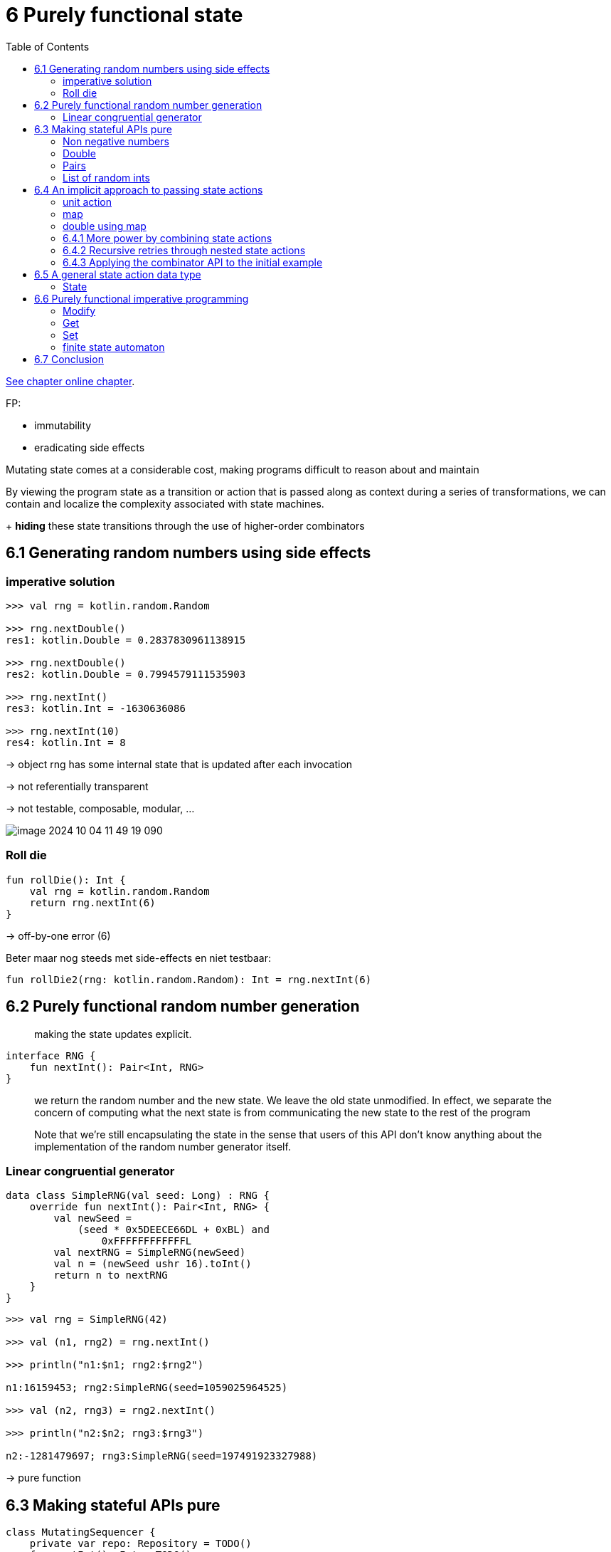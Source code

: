 = 6 Purely functional state
:toc:
:icons: font
:url-quickref: https://livebook.manning.com/book/functional-programming-in-kotlin/chapter-6/

{url-quickref}[See chapter online chapter].


FP:

* immutability
* eradicating side effects

Mutating state comes at a considerable cost, making programs difficult to reason about and maintain

By viewing the program state as a transition or action that is passed along as context during a series of transformations, we can contain and localize the complexity associated with state machines.

+ *hiding* these state transitions through the use of higher-order combinators


== 6.1 Generating random numbers using side effects

=== imperative solution

[source, kotlin]
----
>>> val rng = kotlin.random.Random

>>> rng.nextDouble()
res1: kotlin.Double = 0.2837830961138915

>>> rng.nextDouble()
res2: kotlin.Double = 0.7994579111535903

>>> rng.nextInt()
res3: kotlin.Int = -1630636086

>>> rng.nextInt(10)
res4: kotlin.Int = 8
----

-> object rng has some internal state that is updated after each invocation

-> not referentially transparent

-> not testable, composable, modular, ...


image::image-2024-10-04-11-49-19-090.png[]

=== Roll die

[source, kotlin]
----
fun rollDie(): Int {
    val rng = kotlin.random.Random
    return rng.nextInt(6)
}
----

-> off-by-one error (6)

Beter maar nog steeds met side-effects en niet testbaar:

[source, kotlin]
----
fun rollDie2(rng: kotlin.random.Random): Int = rng.nextInt(6)
----

== 6.2 Purely functional random number generation

> making the state updates explicit.

[source, kotlin]
----
interface RNG {
    fun nextInt(): Pair<Int, RNG>
}
----

> we return the random number and the new state. We leave the old state unmodified. In effect, we separate the concern of computing what the next state is from communicating the new state to the rest of the program

> Note that we’re still encapsulating the state in the sense that users of this API don’t know anything about the implementation of the random number generator itself.

=== Linear congruential generator

[source, kotlin]
----
data class SimpleRNG(val seed: Long) : RNG {
    override fun nextInt(): Pair<Int, RNG> {
        val newSeed =
            (seed * 0x5DEECE66DL + 0xBL) and
                0xFFFFFFFFFFFFL
        val nextRNG = SimpleRNG(newSeed)
        val n = (newSeed ushr 16).toInt()
        return n to nextRNG
    }
}
----

[source, kotlin]
----
>>> val rng = SimpleRNG(42)

>>> val (n1, rng2) = rng.nextInt()

>>> println("n1:$n1; rng2:$rng2")

n1:16159453; rng2:SimpleRNG(seed=1059025964525)

>>> val (n2, rng3) = rng2.nextInt()

>>> println("n2:$n2; rng3:$rng3")

n2:-1281479697; rng3:SimpleRNG(seed=197491923327988)
----


-> pure function

== 6.3 Making stateful APIs pure

[source, kotlin]
----
class MutatingSequencer {
    private var repo: Repository = TODO()
    fun nextInt(): Int = TODO()
    fun nextDouble(): Double = TODO()
}
----

Now suppose nextInt and nextDouble each mutate repo in some way. We can mechanically translate this interface to a purely functional one by making the state transition explicit:

[source, kotlin]
----
interface StateActionSequencer {
    fun nextInt(): Pair<Int, StateActionSequencer>
    fun nextDouble(): Pair<Double, StateActionSequencer>
}
----

-> we make the caller responsible for passing the next computed state

[source, kotlin]
----
fun randomPair(rng: RNG): Pair<Int, Int> {
    val (i1, _) = rng.nextInt()
    val (i2, _) = rng.nextInt()
    return i1 to i2
}
----

-> `i1` and `i2` are always the same

[source, kotlin]
----
fun randomPair2(rng: RNG): Pair<Pair<Int, Int>, RNG> {
    val (i1, rng2) = rng.nextInt()
    val (i2, rng3) = rng2.nextInt()
    return (i1 to i2) to rng3
}
----

-> `i1` and `i2` are different

==== Non negative numbers
Write a function that uses RNG.nextInt to generate a random integer between 0 and Int.MAX_VALUE (inclusive).

NOTE: Here’s a tip: each negative value must be mapped to a distinct non-negative value. Make sure to handle the corner case when nextInt returns Int.MIN_VALUE, which doesn’t have a non-negative counterpart.

[source, kotlin]
----
fun nonNegativeInt(rng: RNG): Pair<Int, RNG> =
----

IMPORTANT: xref:../../../test/kotlin/chapter6/exercises/ex1/listing.kt[]

    Dealing with awkwardness in functional programming
    As you write more functional programs, you’ll sometimes encounter situations where the functional way of expressing a program feels awkward or tedious. ... Awkwardness like this is almost always a sign of some missing abstraction waiting to be discovered.

==== Double

Write a function to generate a Double between 0 and 1, not including 1. In addition to the function you already developed, you can use Int.MAX_VALUE to obtain the maximum positive integer value, and you can use x.toDouble() to convert an x: Int to a Double.

[source, kotlin]
----
fun double(rng: RNG): Pair<Double, RNG> =
----

IMPORTANT: xref:../../../test/kotlin/chapter6/exercises/ex2/listing.kt[]

==== Pairs

Write functions to generate a `Pair<Int, Double>`, a `Pair<Double, Int>`, and a `Triple <Double, Double, Double>`. You should be able to reuse functions you’ve already written.

[source, kotlin]
----
fun intDouble(rng: RNG): Pair<Pair<Int, Double>, RNG> =

fun doubleInt(rng: RNG): Pair<Pair<Double, Int>, RNG> =

fun double3(rng: RNG): Pair<Triple<Double, Double, Double>, RNG> =
----

IMPORTANT: xref:../../../test/kotlin/chapter6/exercises/ex3/listing.kt[]

==== List of random ints


> Write a function to generate a list of random integers.


[source, kotlin]
----
fun ints(count: Int, rng: RNG): Pair<List<Int>, RNG> =
----

IMPORTANT: xref:../../../test/kotlin/chapter6/exercises/ex4/listing.kt[]



== 6.4 An implicit approach to passing state actions
Apart from being procedural and error prone, passing this state along feels unnecessarily cumbersome and tedious.


> each of our functions has a type of the form `(RNG) -> Pair<A, RNG>` for some type `A`. Functions of this type are called *state actions* or *state transitions* because they transform RNG states from one to the next. These state actions can be combined using combinators, which are higher-order functions...


[source, kotlin]
----
typealias Rand<A> = (RNG) -> Pair<A, RNG>
----

> We can think of a value of type `Rand<A>` as “a randomly generated A,” although that’s not precise. It’s really a *state action* — a program that depends on some `RNG`, uses it to generate an `A`, and also transitions the `RNG` to a new state that can be used by another action later.


[source, kotlin]
----
val intR: Rand<Int> = { rng -> rng.nextInt() }
----

We want to write combinators that let us combine `Rand` actions while avoiding the explicit passing of the `RNG` state. We’ll end up with a kind of domain-specific language that does all the passing for us.

==== unit action
A simple RNG state transition is the unit action, which passes the RNG state through without using it, always returning a constant value rather than a random value.

[source, kotlin]
----
fun <A> unit(a: A): Rand<A> = { rng -> a to rng }
----

==== map

There’s also map for transforming the output of a state action without modifying the state itself. Remember, `Rand<A>` is a type alias for a function type `(RNG) -> Pair(A, RNG)`, so this is just a kind of function composition.

[source, kotlin]
----
fun <A, B> map(s: Rand<A>, f: (A) -> B): Rand<B> =
    { rng ->
        val (a, rng2) = s(rng)
        f(a) to rng2
    }
----

Example:
[source, kotlin]
----
fun nonNegativeEven(): Rand<Int> =
    map(::nonNegativeInt) { it - (it % 2) }
----


==== double using map

Use map to reimplement double in a more elegant way.

[source, kotlin]
----
fun doubleR(): Rand<Double> =
----

IMPORTANT: xref:../../../test/kotlin/chapter6/exercises/ex5/listing.kt[]

=== 6.4.1 More power by combining state actions

Sometimes we need to harness more power from multiple state actions at once while retaining the ability to hide their transitions in the background.

We need a new combinator, map2, that can combine two RNG actions into one using a binary rather than a unary function.

==== map2

[source, kotlin]
----
fun <A, B, C> map2(
    ra: Rand<A>,
    rb: Rand<B>,
    f: (A, B) -> C
): Rand<C> =
----

IMPORTANT: xref:../../../test/kotlin/chapter6/exercises/ex6/listing.kt[]


[source, kotlin]
----
fun <A, B> both(ra: Rand<A>, rb: Rand<B>): Rand<Pair<A, B>> =
    map2(ra, rb) { a, b -> a to b }
----

We can use `both` to reimplement `intDouble` and `doubleInt` from exercise 6.3 more succinctly. We do this by using the `Rand` values `intR` and `doubleR`:

[source, kotlin]
----
val intR: Rand<Int> = { rng -> rng.nextInt() }

val doubleR: Rand<Double> =
    map(::nonNegativeInt) { i ->
        i / (Int.MAX_VALUE.toDouble() + 1)
    }

val intDoubleR: Rand<Pair<Int, Double>> = both(intR, doubleR)

val doubleIntR: Rand<Pair<Double, Int>> = both(doubleR, intR)
----

If you can combine two RNG transitions, you should be able to combine a whole list of them. Implement `sequence` to combine a List of transitions into a single transition.

Once you’re done implementing sequence(), try reimplementing it using a fold.

[source, kotlin]
----
fun <A> sequence(fs: List<Rand<A>>): Rand<List<A>> =
----

IMPORTANT: xref:../../../test/kotlin/chapter6/exercises/ex7/listing.kt[]

NOTE: xref:../../../test/kotlin/chapter6/solutions/ex7/listing.kt[]

=== 6.4.2 Recursive retries through nested state actions

> we’re progressing toward implementations that don’t explicitly mention or pass along the RNG value

> The map and map2 combinators allowed us to implement, in a relatively concise and elegant way, functions that were otherwise tedious and error prone to write. But there are some functions that we can’t very well write in terms of map and map2.

One such function is `nonNegativeLessThan`, which generates an integer between 0 (inclusive) and n (exclusive). A first stab at an implementation might be to generate a non-negative integer modulo n:

[source, kotlin]
----
fun nonNegativeLessThan(n: Int): Rand<Int> =
    map(::nonNegativeInt) { it % n }
----

This will undoubtedly generate a number in the range, but it will be skewed because `Int.MaxValue` may not be exactly divisible by `n`. So numbers that are less than the remainder of that division will come up more frequently. When `nonNegativeInt` generates numbers greater than the largest multiple of `n` that fits in a 32-bit integer, we should retry the generator and hope to get a smaller number.

[source, kotlin]
----
fun nonNegativeLessThan(n: Int): Rand<Int> =
        map(::nonNegativeInt) { i ->
            val mod = i % n
            if (i + (n - 1) - mod >= 0) mod
            else nonNegativeLessThan(n)(???)   #1

        }
----

-> nonNegativeLessThan(n) has the wrong type to be used here

[source, kotlin]
----
fun nonNegativeIntLessThan(n: Int): Rand<Int> =
    { rng ->
        val (i, rng2) = nonNegativeInt(rng)
        val mod = i % n
        if (i + (n - 1) - mod >= 0)
            mod to rng2
        else nonNegativeIntLessThan(n)(rng2)
    }
----

-> better to have a combinator that does this passing along for us

==== flatmap

Implement `flatMap`, and then use it to implement `nonNegativeLessThan`.


[source, kotlin]
----
fun <A, B> flatMap(f: Rand<A>, g: (A) -> Rand<B>): Rand<B> =
----

IMPORTANT: xref:../../../test/kotlin/chapter6/exercises/ex8/listing.kt[]


`flatMap` allows us to generate a random `A` with `Rand<A>` and then take that `A` and choose a `Rand<B>` based on its value. In `nonNegativeLessThan`, we use it to choose whether to retry or not, based on the value generated by `nonNegativeInt`.

==== map and map2 using flatmap

Reimplement `map` and `map2` in terms of `flatMap`. The fact that this is possible is what we’re referring to when we say that flatMap is more powerful than map and map2.

[source, kotlin]
----

----

IMPORTANT: xref:../../../test/kotlin/chapter6/exercises/ex9/listing.kt[]


=== 6.4.3 Applying the combinator API to the initial example

Here’s an implementation of `rollDie` using `nonNegativeLessThan`, including the off-by-one error we had before:

[source, kotlin]
----
fun rollDie(): Rand<Int> =
    nonNegativeIntLessThan(6)
----


If we test this function with various `RNG` states, we pretty soon find an RNG that causes the function to return 0

[source, kotlin]
----
>>> val zero = rollDie(SimpleRNG(5)).first
zero: Int = 0
----

And we can re-create this reliably by using the same `SimpleRNG(5)` random generator, without having to worry that its state is destroyed after being used.

Fixing the bug is trivial:
[source, kotlin]
----
fun rollDieFix(): Rand<Int> =
    map(nonNegativeIntLessThan(6)) { it + 1 }
----

> We have defined a higher-level domain-specific language that dramatically simplifies how we reason about a problem such as this simple off-by-one error.

== 6.5 A general state action data type

-> apply this technique to any other domain where passing state is required

-> the combinators we have written aren’t specific to any domain and can be utilized for passing any kind of state

[source, kotlin]
----
fun <S, A, B> map(
    sa: (S) -> Pair<A, S>,
    f: (A) -> B
): (S) -> Pair<B, S> = TODO()
----

> Changing this signature doesn’t require modifying the implementation of map! The more general signature was there all along; we just didn’t see it.

=== State
[source, kotlin]
----
typealias State<S, A> = (S) -> Pair<A, S>
----

Here, `State` is short for computation that carries some state along, or state action, state transition, or even statement (see section 6.6).

[source, kotlin]
----
data class State<S, out A>(val run: (S) -> Pair<A, S>)
----

[source, kotlin]
----
typealias Rand<A> = State<RNG, A>
----

Generalize the functions `unit`, `map`, `map2`, `flatMap`, and `sequence`. Add them as methods on the State data class where possible.



IMPORTANT: xref:../../../test/kotlin/chapter6/exercises/ex10/listing.kt[]

> Always consider where a method should live—in the *companion* object or on the *class* of the data type itself. In the case of a method that operates on an instance of the data type, such as map, placing it at the class level certainly makes sense. When we emit a value, such as in the unit method, or if we operate on multiple instances, such as in map2 and sequence, it probably makes more sense to tie them to the companion object. This choice is often subject to individual taste and may differ depending on who is providing the implementation.

== 6.6 Purely functional imperative programming

> We begin to sacrifice readability as a result of the escalating complexity of our functional code. Is it possible to regain some of the readability we’ve lost in the process? Can we get back to something that resembles the simple imperative style we know so well?

-> appearance of being imperative

-> for comprehension

-> Arrow

In the preceding sections, we wrote functions that followed a definite pattern. We ran a state action, assigned its result to a val, then ran another state action that used that val, assigned its result to another val, and so on. It looked a lot like imperative programming.

In the imperative programming paradigm, a program is a sequence of statements where each statement may modify the program state. That’s precisely what we’ve been doing, except that our “statements” are really State actions, which are really functions. As functions, they read the current program state simply by receiving it in their argument, and they write to the program state simply by returning a value.


NOTE: In the Arrow State class, the state type argument appears first.

[source, kotlin]
----
val int: State<RNG, Int> = TODO()

fun ints(x: Int): State<RNG, List<Int>> = TODO()

fun <A, B> flatMap(
    s: State<RNG, A>,
    f: (A) -> State<RNG, B>
): State<RNG, B> = TODO()

fun <A, B> map(
    s: State<RNG, A>,
    f: (A) -> B
): State<RNG, B> = TODO()
----

[source, kotlin]
----
val ns: State<RNG, List<Int>> =
    flatMap(int) { x ->
        flatMap(int) { y ->
            map(ints(x)) { xs ->
                xs.map { it % y }
            }
        }
    }
----

->  not clear what’s going on here, due to all the nested flatMap and map calls

-> for comprehension will unravel a series of flatMap calls, allowing us to rewrite the previous code in what seems to be a series of imperative declarations.

[source, kotlin]
----
val ns2: State<RNG, List<Int>> =
    State.fx(Id.monad()) {
        val x: Int = int.bind()
        val y: Int = int.bind()
        val xs: List<Int> = ints(x).bind()
        xs.map { it % y }
    }
----

-> it’s the same code as in the previous example: We get the next Int and assign it to x, get the next Int after that and assign it to y, then generate a list of length x, and finally return the list with all of its elements modulo y.

==== Modify

If we imagine that we have a combinator `get` for getting the current state and a combinator `set` for setting a new state, we can implement a combinator that can `modify` the state in arbitrary ways.

[source, kotlin]
----
fun <S> modify(f: (S) -> S): State<S, Unit> =
    State.fx(Id.monad()) {
        val s: S = get<S>().bind()
        set(f(s)).bind()
    }
----

This method returns a `State` action that modifies the incoming state by the function `f`. It yields `Unit` to indicate that it doesn’t have a return value other than the state.


==== Get

The `get` action simply passes the incoming state along and returns it as the value.

[source, kotlin]
----
fun <S> get(): State<S, S> =
    State { s -> Tuple2(s, s) }
----

==== Set

The set action is constructed with a new state s. The resulting action ignores the incoming state, replaces it with the new state, and returns Unit instead of a meaningful value.

[source, kotlin]
----
fun <S> set(s: S): State<S, Unit> =
    State { Tuple2(s, Unit) }
----

=== finite state automaton

To gain experience using State, implement a finite state automaton that models a simple candy dispenser. The machine has two types of input: you can insert a coin, or you can turn the knob to dispense candy. It can be in one of two states: locked or unlocked. It also tracks how many candies are left and how many coins it contains.

[source, kotlin]
----
sealed class Input

object Coin : Input()
object Turn : Input()

data class Machine(
    val locked: Boolean,
    val candies: Int,
    val coins: Int
)
----

The rules of the machine are as follows:

* Inserting a coin into a locked machine will cause it to unlock if there’s any candy left.
* Turning the knob on an unlocked machine will cause it to dispense candy and become locked.
* Turning the knob on a locked machine or inserting a coin into an unlocked machine does nothing.
* A machine that’s out of candy ignores all inputs.


The method `simulateMachine` should operate the machine based on the list of inputs and return the number of coins and candies left in the machine at the end. For example, if the input Machine has 10 coins and 5 candies, and a total of 4 candies are successfully bought, the output should be `(14, 1)`.


[source, kotlin]
----
fun simulateMachine(
    inputs: List<Input>
): State<Machine, Tuple2<Int, Int>> =
----


IMPORTANT: xref:../../../test/kotlin/chapter6/exercises/ex11/listing.kt[]

NOTE: xref:../../../test/kotlin/chapter6/solutions/ex11/listing.kt[]


== 6.7 Conclusion

> use a pure function that accepts a state as its argument and returns the new state alongside its result
